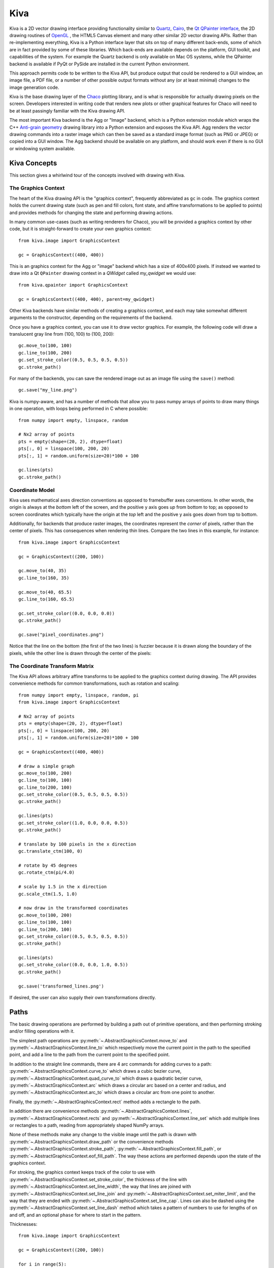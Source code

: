 .. _kiva_overview:

====
Kiva
====

Kiva is a 2D vector drawing interface providing functionality similar to
`Quartz <http://en.wikipedia.org/wiki/Quartz_2D>`_,
`Cairo <http://cairographics.org/>`_, the
`Qt QPainter interface <http://qt-project.org/doc/qt-4.8/qpainter.html>`_,
the 2D drawing routines of `OpenGL <http://www.opengl.org/>`_ , the HTML5
Canvas element and many other similar 2D vector drawing APIs.  Rather than
re-implementing everything, Kiva is a Python interface layer that sits on top
of many different back-ends, some of which are in fact provided by some of
these libraries.  Which back-ends are available depends on the platform, GUI
toolkit, and capabilities of the system. For example the Quartz backend is only
available on Mac OS systems, while the QPainter backend is available if PyQt
or PySide are installed in the current Python environment.

This approach permits code to be written to the Kiva API, but produce output
that could be rendered to a GUI window, an image file, a PDF file, or a number
of other possible output formats without any (or at least minimal) changes to
the image generation code.

Kiva is the base drawing layer of the `Chaco <https://docs.enthought.com/chaco>`_
plotting library, and is what is responsible for actually drawing pixels on the
screen.  Developers interested in writing code that renders new plots or other
graphical features for Chaco will need to be at least passingly familiar with
the Kiva drawing API.

The most important Kiva backend is the Agg or "Image" backend, which is a
Python extension module which wraps the C++
`Anti-grain geometry <http://http://agg.sourceforge.net/antigrain.com/index.html>`_
drawing library into a Python extension and exposes the Kiva API.  Agg renders
the vector drawing commands into a raster image which can then be saved as a
standard image format (such as PNG or JPEG) or copied into a GUI window.  The
Agg backend should be available on any platform, and should work even if there
is no GUI or windowing system available.

Kiva Concepts
=============

This section gives a whirlwind tour of the concepts involved with drawing with
Kiva.

The Graphics Context
--------------------

The heart of the Kiva drawing API is the "graphics context", frequently
abbreviated as ``gc`` in code.  The graphics context holds the current drawing
state (such as pen and fill colors, font state, and affine transformations to
be applied to points) and provides methods for changing the state and
performing drawing actions.

In many common use-cases (such as writing renderers for Chaco), you will be
provided a graphics context by other code, but it is straight-forward to create
your own graphics context::

    from kiva.image import GraphicsContext

    gc = GraphicsContext((400, 400))

This is an graphics context for the Agg or "image" backend which has a size of
400x400 pixels.  If instead we wanted to draw into a Qt ``QPainter`` drawing
context in a `QWidget` called `my_qwidget` we would use::

    from kiva.qpainter import GraphicsContext

    gc = GraphicsContext((400, 400), parent=my_qwidget)

Other Kiva backends have similar methods of creating a graphics context, and
each may take somewhat different arguments to the constructor, depending on the
requirements of the backend.

Once you have a graphics context, you can use it to draw vector graphics.
For example, the following code will draw a translucent gray line from
(100, 100) to (100, 200)::

    gc.move_to(100, 100)
    gc.line_to(100, 200)
    gc.set_stroke_color((0.5, 0.5, 0.5, 0.5))
    gc.stroke_path()

For many of the backends, you can save the rendered image out as an image file
using the ``save()`` method::

    gc.save("my_line.png")

Kiva is numpy-aware, and has a number of methods that allow you to pass numpy
arrays of points to draw many things in one operation, with loops being
performed in C where possible::

    from numpy import empty, linspace, random

    # Nx2 array of points
    pts = empty(shape=(20, 2), dtype=float)
    pts[:, 0] = linspace(100, 200, 20)
    pts[:, 1] = random.uniform(size=20)*100 + 100

    gc.lines(pts)
    gc.stroke_path()

Coordinate Model
----------------

Kiva uses mathematical axes direction conventions as opposed to framebuffer
axes conventions.  In other words, the origin is always at the *bottom*
left of the screen, and the positive y axis goes *up* from bottom to top; as
opposed to screen coordinates which typically have the origin at the *top* left
and the positive y axis goes *down* from top to bottom.

Additionally, for backends that produce raster images, the coordinates
represent the *corner* of pixels, rather than the center of pixels.  This has
consequences when rendering thin lines.  Compare the two lines in this example,
for instance::

    from kiva.image import GraphicsContext

    gc = GraphicsContext((200, 100))

    gc.move_to(40, 35)
    gc.line_to(160, 35)

    gc.move_to(40, 65.5)
    gc.line_to(160, 65.5)

    gc.set_stroke_color((0.0, 0.0, 0.0))
    gc.stroke_path()

    gc.save("pixel_coordinates.png")

Notice that the line on the bottom (the first of the two lines) is fuzzier
because it is drawn along the boundary of the pixels, while the other line
is drawn through the center of the pixels:

.. image:: images/pixel_coordinates.png

The Coordinate Transform Matrix
-------------------------------

The Kiva API allows arbitrary affine transforms to be applied to the graphics
context during drawing.  The API provides convenience methods for common
transformations, such as rotation and scaling::

    from numpy import empty, linspace, random, pi
    from kiva.image import GraphicsContext

    # Nx2 array of points
    pts = empty(shape=(20, 2), dtype=float)
    pts[:, 0] = linspace(100, 200, 20)
    pts[:, 1] = random.uniform(size=20)*100 + 100

    gc = GraphicsContext((400, 400))

    # draw a simple graph
    gc.move_to(100, 200)
    gc.line_to(100, 100)
    gc.line_to(200, 100)
    gc.set_stroke_color((0.5, 0.5, 0.5, 0.5))
    gc.stroke_path()

    gc.lines(pts)
    gc.set_stroke_color((1.0, 0.0, 0.0, 0.5))
    gc.stroke_path()

    # translate by 100 pixels in the x direction
    gc.translate_ctm(100, 0)

    # rotate by 45 degrees
    gc.rotate_ctm(pi/4.0)

    # scale by 1.5 in the x direction
    gc.scale_ctm(1.5, 1.0)

    # now draw in the transformed coordinates
    gc.move_to(100, 200)
    gc.line_to(100, 100)
    gc.line_to(200, 100)
    gc.set_stroke_color((0.5, 0.5, 0.5, 0.5))
    gc.stroke_path()

    gc.lines(pts)
    gc.set_stroke_color((0.0, 0.0, 1.0, 0.5))
    gc.stroke_path()

    gc.save('transformed_lines.png')

.. image:: images/transformed_lines.png

If desired, the user can also supply their own transformations directly.

Paths
=====

The basic drawing operations are performed by building a path out of primitive
operations, and then performing stroking and/or filling operations with it.

The simplest path operations are :py:meth:`~.AbstractGraphicsContext.move_to`
and :py:meth:`~.AbstractGraphicsContext.line_to` which respectively move the
current point in the path to the specified point, and add a line to the path
from the current point to the specified point.

In addition to the straight line commands, there are 4 arc commands for adding
curves to a path: :py:meth:`~.AbstractGraphicsContext.curve_to` which draws a
cubic bezier curve, :py:meth:`~.AbstractGraphicsContext.quad_curve_to` which
draws a quadratic bezier curve, :py:meth:`~.AbstractGraphicsContext.arc` which
draws a circular arc based on a center and radius, and
:py:meth:`~.AbstractGraphicsContext.arc_to` which draws a circular arc from one
point to another.

Finally, the :py:meth:`~.AbstractGraphicsContext.rect` method adds a rectangle
to the path.

In addition there are convenience methods
:py:meth:`~.AbstractGraphicsContext.lines`,
:py:meth:`~.AbstractGraphicsContext.rects` and
:py:meth:`~.AbstractGraphicsContext.line_set` which add multiple lines or
rectangles to a path, reading from appropriately shaped NumPy arrays.

None of these methods make any change to the visible image until the path is
drawn with :py:meth:`~.AbstractGraphicsContext.draw_path` or the convenience
methods :py:meth:`~.AbstractGraphicsContext.stroke_path`,
:py:meth:`~.AbstractGraphicsContext.fill_path`, or
:py:meth:`~.AbstractGraphicsContext.eof_fill_path`.  The way
these actions are performed depends upon the state of the graphics context.

For stroking, the graphics context keeps track of the color to use with
:py:meth:`~.AbstractGraphicsContext.set_stroke_color`, the thickness of the
line with :py:meth:`~.AbstractGraphicsContext.set_line_width`,
the way that lines are joined with
:py:meth:`~.AbstractGraphicsContext.set_line_join` and
:py:meth:`~.AbstractGraphicsContext.set_miter_limit`, and the way that they are
ended with :py:meth:`~.AbstractGraphicsContext.set_line_cap`.
Lines can also be dashed using the
:py:meth:`~.AbstractGraphicsContext.set_line_dash` method which takes a
pattern of numbers to use for lengths of on and off, and an optional ``phase``
for where to start in the pattern.

Thicknesses::

    from kiva.image import GraphicsContext

    gc = GraphicsContext((200, 100))

    for i in range(5):
        y = 30.5 + i*10
        thickness = 2.0**(i-1)

        gc.move_to(40, y)
        gc.line_to(160, y)
        gc.set_line_width(thickness)
        gc.stroke_path()

    gc.save('thicknesses.png')

.. image:: images/thicknesses.png

Joins::

    from kiva.api import JOIN_ROUND, JOIN_BEVEL, JOIN_MITER
    from kiva.image import GraphicsContext

    gc = GraphicsContext((200, 100))
    gc.set_line_width(8)

    for i, join in enumerate([JOIN_ROUND, JOIN_BEVEL, JOIN_MITER]):
        y = 20 + i*20

        gc.move_to(y, 80)
        gc.line_to(y, y)
        gc.line_to(160, y)
        gc.set_line_join(join)
        gc.stroke_path()

    gc.save('joins.png')

.. image:: images/joins.png

Caps::

    from kiva.api import CAP_ROUND, CAP_BUTT, CAP_SQUARE
    from kiva.image import GraphicsContext

    gc = GraphicsContext((200, 100))
    gc.set_line_width(8)

    for i, cap in enumerate([CAP_ROUND, CAP_BUTT, CAP_SQUARE]):
        y = 30 + i*20

        gc.move_to(40, y)
        gc.line_to(160, y)
        gc.set_line_cap(cap)
        gc.stroke_path()

    gc.save('caps.png')

.. image:: images/caps.png

Dashes::

    from kiva.image import GraphicsContext

    gc = GraphicsContext((200, 100))
    dashes = ([6.0, 6.0], [9.0, 3.0], [3.0, 5.0, 9.0, 5.0])
    gc.set_line_width(2)

    for i, dash in enumerate(dashes):
        y = 30.5 + i*20

        gc.move_to(40, y)
        gc.line_to(160, y)
        gc.set_line_dash(dash)
        gc.stroke_path()

    gc.save('dashes.png')

.. image:: images/dashes.png

Before filling a path, the colour of the fill is via the
:py:meth:`~.AbstractGraphicsContext.set_fill_color` method, and gradient fills
can be done via the :py:meth:`~.AbstractGraphicsContext.set_linear_gradient`
and :py:meth:`~.AbstractGraphicsContext.set_radial_gradient` methods.  Finally,
there are two different fill modes available:
`even-odd fill <http://en.wikipedia.org/wiki/Even%E2%80%93odd_rule>`_ and
`non-zero winding fill <http://en.wikipedia.org/wiki/Nonzero-rule>`_

Winding vs. Even-Odd Fill::

    from numpy import pi
    from kiva.api import FILL, EOF_FILL
    from kiva.image import GraphicsContext

    gc = GraphicsContext((200, 100))
    gc.set_fill_color((0.0, 0.0, 0.0))

    gc.move_to(50, 90)
    for i in range(1, 6):
        theta = 4*pi/5*i
        x = 50+40*sin(theta)
        y = 50+40*cos(theta)
        gc.line_to(x, y)

    gc.fill_path()


    gc.move_to(150, 90)
    for i in range(1, 6):
        theta = 4*pi/5*i
        x = 150+40*sin(theta)
        y = 50+40*cos(theta)
        gc.line_to(x, y)

    gc.eof_fill_path()

    gc.save('fill.png')

.. image:: images/fill.png

Text
----

Text can be rendered at a point by first setting the font to use, then setting
the text location using :py:meth:`~.AbstractGraphicsContextset_text_position`
and then :py:meth:`~.AbstractGraphicsContext.show_text` to
render the text::

    from kiva.api import Font
    from kiva.image import GraphicsContext

    gc = GraphicsContext((200, 100))

    gc.set_font(Font(size=24))
    gc.set_text_position(30, 40)
    gc.show_text("Hello World")

    gc.save('text.png')

.. image:: images/text.png

Text defaults to being rendered filled, but can be rendered with an outline.

Images
------

Raster images from NumPy arrays, Pillow ``Image`` objects, or some Kiva
graphics contexts can be rendered into a graphics context using the
:py:meth:`~.AbstractGraphicsContext.draw_image` method.


Kiva Backends
=============

The Kiva package comes with a number of backends included.

GUI-capable
-----------
Each of these backends can be used to draw the contents of windows in a
graphical user interface.

kiva.agg/image/oldagg
    This is a wrapper of the popular Anti-Grain Geometry C++ library. It is the
    current default backend.  This backend will be replaced by the celiagg
    backend in a future release.

cairo
    A backend based on the `Cairo graphics library <https://www.cairographics.org/>`_.

celiagg
    A newer wrapper of Anti-Grain Geometry which is maintained outside of
    kiva/enable.  It is planned that this will become the default image backend
    in a future release.

gl
    OpenGL drawing. This backend is quite limited compared to others.

qpainter
    Qt ``QPainter`` drawing. This is only availble with the Qt toolkit.

quartz
    MacOS Quartz graphics (ie `CGContext <https://developer.apple.com/documentation/coregraphics/cgcontext>`_).
    This is only available on macOS.

blend2d
    An experimental backend using the `Blend2D <https://blend2d.com/>`_
    `Python wrapper <https://github.com/jwiggins/blend2d-python>`_.

File-only
---------
Each of these backends can be used to create an output file.

pdf
    A backend which writes PDF files.

ps
    A backend which writes PostScript files.

svg
    A backend which writes SVG files.
